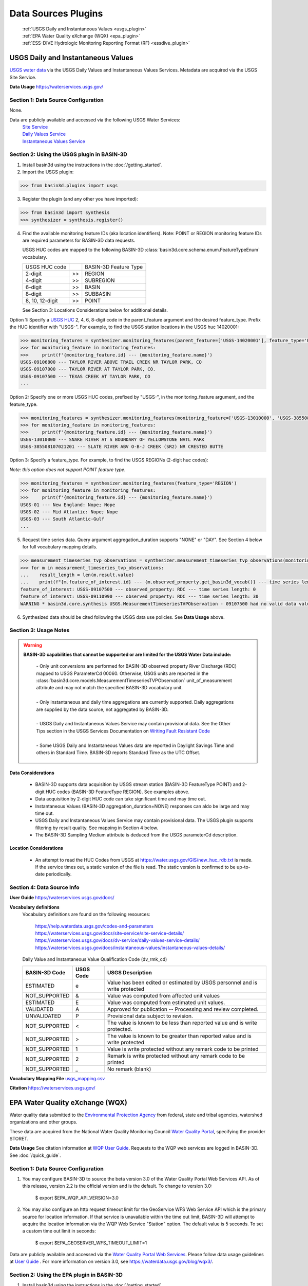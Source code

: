 .. _basin3dplugins:

Data Sources Plugins
********************************

  | :ref:`USGS Daily and Instantaneous Values <usgs_plugin>`
  | :ref:`EPA Water Quality eXchange (WQX) <epa_plugin>`
  | :ref:`ESS-DIVE Hydrologic Monitoring Reporting Format (RF) <essdive_plugin>`

.. _usgs_plugin:

USGS Daily and Instantaneous Values
-----------------------------------
`USGS water data <https://waterservices.usgs.gov/>`_ via the USGS Daily Values and Instantaneous Values Services. Metadata are acquired via the USGS Site Service.

**Data Usage** https://waterservices.usgs.gov/


Section 1: Data Source Configuration
^^^^^^^^^^^^^^^^^^^^^^^^^^^^^^^^^^^^
None.

Data are publicly available and accessed via the following USGS Water Services:
  | `Site Service <https://waterservices.usgs.gov/docs/site-service/site-service-details/>`_
  | `Daily Values Service <https://waterservices.usgs.gov/docs/dv-service/daily-values-service-details/>`_
  | `Instantaneous Values Service <https://waterservices.usgs.gov/docs/instantaneous-values/instantaneous-values-details/>`_


Section 2: Using the USGS plugin in BASIN-3D
^^^^^^^^^^^^^^^^^^^^^^^^^^^^^^^^^^^^^^^^^^^^

1. Install basin3d using the instructions in the :doc:`/getting_started`.

2. Import the USGS plugin:

>>> from basin3d.plugins import usgs

3. Register the plugin (and any other you have imported):

>>> from basin3d import synthesis
>>> synthesizer = synthesis.register()

4. Find the available monitoring feature IDs (aka location identifiers). Note: POINT or REGION monitoring feature IDs are required parameters for BASIN-3D data requests.

   USGS HUC codes are mapped to the following BASIN-3D :class:`basin3d.core.schema.enum.FeatureTypeEnum` vocabulary.

   =============== === =====================
   USGS HUC code       BASIN-3D Feature Type
   --------------- --- ---------------------
   2-digit         >>  REGION
   --------------- --- ---------------------
   4-digit         >>  SUBREGION
   --------------- --- ---------------------
   6-digit         >>  BASIN
   --------------- --- ---------------------
   8-digit         >>  SUBBASIN
   --------------- --- ---------------------
   8, 10, 12-digit >>  POINT
   =============== === =====================

   See Section 3: Locations Considerations below for additional details.

Option 1: Specify a `USGS HUC <https://water.usgs.gov/GIS/huc.html>`_ 2, 4, 6, 8-digit code in the parent_feature argument and the desired feature_type. Prefix the HUC identifier with "USGS-". For example, to find the USGS station locations in the USGS huc 14020001:

.. code-block::

    >>> monitoring_features = synthesizer.monitoring_features(parent_feature=['USGS-14020001'], feature_type='POINT')
    >>> for monitoring_feature in monitoring_features:
    >>>     print(f'{monitoring_feature.id} --- {monitoring_feature.name}')
    USGS-09106800 --- TAYLOR RIVER ABOVE TRAIL CREEK NR TAYLOR PARK, CO
    USGS-09107000 --- TAYLOR RIVER AT TAYLOR PARK, CO.
    USGS-09107500 --- TEXAS CREEK AT TAYLOR PARK, CO
    ...

Option 2: Specify one or more USGS HUC codes, prefixed by "USGS-", in the monitoring_feature argument, and the feature_type.

.. code-block::

    >>> monitoring_features = synthesizer.monitoring_features(monitoring_feature=['USGS-13010000', 'USGS-385508107021201'], feature_type='POINT')
    >>> for monitoring_feature in monitoring_features:
    >>>     print(f'{monitoring_feature.id} --- {monitoring_feature.name}')
    USGS-13010000 --- SNAKE RIVER AT S BOUNDARY OF YELLOWSTONE NATL PARK
    USGS-385508107021201 --- SLATE RIVER ABV O-B-J CREEK (SR2) NR CRESTED BUTTE

Option 3: Specify a feature_type. For example, to find the USGS REGIONs (2-digit huc codes):

*Note: this option does not support POINT feature type.*

.. code-block::

    >>> monitoring_features = synthesizer.monitoring_features(feature_type='REGION')
    >>> for monitoring_feature in monitoring_features:
    >>>     print(f'{monitoring_feature.id} --- {monitoring_feature.name}')
    USGS-01 --- New England: Nope; Nope
    USGS-02 --- Mid Atlantic: Nope; Nope
    USGS-03 --- South Atlantic-Gulf
    ...

5. Request time series data. Query argument aggregation_duration supports "NONE" or "DAY". See Section 4 below for full vocabulary mapping details.

.. code-block::

    >>> measurement_timeseries_tvp_observations = synthesizer.measurement_timeseries_tvp_observations(monitoring_feature=['USGS-09110990', 'USGS-09107500'],observed_property=['RDC','WT'],start_date='2019-10-01',end_date='2019-10-30',aggregation_duration='DAY')
    >>> for m in measurement_timeseries_tvp_observations:
    ...    result_length = len(m.result.value)
    ...    print(f"{m.feature_of_interest.id} --- {m.observed_property.get_basin3d_vocab()} --- time series length: {result_length}")
    feature_of_interest: USGS-09107500 --- observed_property: RDC --- time series length: 0
    feature_of_interest: USGS-09110990 --- observed_property: RDC --- time series length: 30
    WARNING * basin3d.core.synthesis USGS.MeasurementTimeseriesTVPObservation - 09107500 had no valid data values for 00060 that match the query.

6. Synthesized data should be cited following the USGS data use policies. See **Data Usage** above.


Section 3: Usage Notes
^^^^^^^^^^^^^^^^^^^^^^
.. warning::
  **BASIN-3D capabilities that cannot be supported or are limited for the USGS Water Data include:**

    | - Only unit conversions are performed for BASIN-3D observed property River Discharge (RDC) mapped to USGS ParameterCd 00060. Otherwise, USGS units are reported in the :class:`basin3d.core.models.MeasurementTimeseriesTVPObservation` unit_of_measurement attribute and may not match the specified BASIN-3D vocabulary unit.
    |
    | - Only instantaneous and daily time aggregations are currently supported. Daily aggregations are supplied by the data source, not aggregated by BASIN-3D.
    |
    | - USGS Daily and Instantaneous Values Service may contain provisional data. See the Other Tips section in the USGS Services Documentation on `Writing Fault Resistant Code <https://waterservices.usgs.gov/docs/writing-fault-resistant-code/>`_
    |
    | - Some USGS Daily and Instantaneous Values data are reported in Daylight Savings Time and others in Standard Time. BASIN-3D reports Standard Time as the UTC Offset.

Data Considerations
"""""""""""""""""""
  * BASIN-3D supports data acquisition by USGS stream station (BASIN-3D FeatureType POINT) and 2-digit HUC codes (BASIN-3D FeatureType REGION). See examples above.
  * Data acquisition by 2-digit HUC code can take significant time and may time out.
  * Instantaneous Values (BASIN-3D aggregation_duration=NONE) responses can aldo be large and may time out.
  * USGS Daily and Instantaneous Values Service may contain provisional data. The USGS plugin supports filtering by result quality. See mapping in Section 4 below.
  * The BASIN-3D Sampling Medium attribute is deduced from the USGS parameterCd description.

Location Considerations
"""""""""""""""""""""""
  * An attempt to read the HUC Codes from USGS at https://water.usgs.gov/GIS/new_huc_rdb.txt is made. If the service times out, a static version of the file is read. The static version is confirmed to be up-to-date periodically.

Section 4: Data Source Info
^^^^^^^^^^^^^^^^^^^^^^^^^^^
**User Guide** https://waterservices.usgs.gov/docs/

**Vocabulary definitions**
  Vocabulary definitions are found on the following resources:

    | https://help.waterdata.usgs.gov/codes-and-parameters
    | https://waterservices.usgs.gov/docs/site-service/site-service-details/
    | https://waterservices.usgs.gov/docs/dv-service/daily-values-service-details/
    | https://waterservices.usgs.gov/docs/instantaneous-values/instantaneous-values-details/

  Daily Value and Instantaneous Value Qualification Code (dv_rmk_cd)

  =============  =========  ===========================================================================
  BASIN-3D Code  USGS Code  USGS Description
  =============  =========  ===========================================================================
  ESTIMATED      e          Value has been edited or estimated by USGS personnel and is write protected
  NOT_SUPPORTED  &          Value was computed from affected unit values
  ESTIMATED      E          Value was computed from estimated unit values.
  VALIDATED      A          Approved for publication -- Processing and review completed.
  UNVALIDATED    P          Provisional data subject to revision.
  NOT_SUPPORTED  <          The value is known to be less than reported value and is write protected.
  NOT_SUPPORTED  >          The value is known to be greater than reported value and is write protected
  NOT_SUPPORTED  1          Value is write protected without any remark code to be printed
  NOT_SUPPORTED  2          Remark is write protected without any remark code to be printed
  NOT_SUPPORTED  _          No remark (blank)
  =============  =========  ===========================================================================

**Vocabulary Mapping File** `usgs_mapping.csv <https://github.com/BASIN-3D/basin3d/blob/main/basin3d/plugins/usgs_mapping.csv>`_

**Citation** https://waterservices.usgs.gov/

.. _epa_plugin:

EPA Water Quality eXchange (WQX)
--------------------------------
Water quality data submitted to the `Environmental Protection Agency <https://www.epa.gov/waterdata/water-quality-data>`_
from federal, state and tribal agencies, watershed organizations and other groups.

These data are acquired from the National Water Quality Monitoring Council `Water Quality Portal <https://www.waterqualitydata.us/>`_,
specifying the provider STORET.

**Data Usage** See citation information at `WQP User Guide <https://www.waterqualitydata.us/portal_userguide/>`_. Requests to the WQP web services are logged in BASIN-3D. See :doc:`/quick_guide`.

Section 1: Data Source Configuration
^^^^^^^^^^^^^^^^^^^^^^^^^^^^^^^^^^^^
1. You may configure BASIN-3D to source the beta version 3.0 of the Water Quality Portal Web Services API. As of this release, version 2.2 is the official version and is the default. To change to version 3.0:

    $ export $EPA_WQP_API_VERSION=3.0

2. You may also configure an http request timeout limit for the GeoService WFS Web Service API which is the primary source for location information. If that service is unavailable within the time out limit, BASIN-3D will attempt to acquire the location information via the WQP Web Service "Station" option. The default value is 5 seconds. To set a custom time out limit in seconds:

    $ export $EPA_GEOSERVER_WFS_TIMEOUT_LIMIT=1

Data are publicly available and accessed via the `Water Quality Portal Web Services <https://www.waterqualitydata.us/webservices_documentation/>`_.
Please follow data usage guidelines at `User Guide <https://www.waterqualitydata.us/portal_userguide/>`_ .
For more information on version 3.0, see https://waterdata.usgs.gov/blog/wqx3/.


Section 2: Using the EPA plugin in BASIN-3D
^^^^^^^^^^^^^^^^^^^^^^^^^^^^^^^^^^^^^^^^^^^

1. Install basin3d using the instructions in the :doc:`/getting_started`.

2. Import the EPA WQX plugin:

>>> from basin3d.plugins import epa

3. Register the plugin (and any other you have imported):

>>> from basin3d import synthesis
>>> synthesizer = synthesis.register()

4. Find the available monitoring feature IDs (aka location identifiers). Note: These monitoring feature IDs are required parameters for BASIN-3D data requests.

Option 1: Specify a `USGS HUC <https://water.usgs.gov/GIS/huc.html>`_ 2, 4, 6, 8, 10, or 12-digit code in the parent_feature argument. Prefix the HUC identifier with "EPA-".
The BASIN-3D USGS plugin can be used to find USGS HUC information and identifiers. For example, to find the EPA locations in the USGS huc 14020001:

.. code-block::

    >>> monitoring_features = synthesizer.monitoring_features(parent_feature=['EPA-14020001'])
    >>> for monitoring_feature in monitoring_features:
    >>>     print(f'{monitoring_feature.id} --- {monitoring_feature.name}')
    EPA-21COL001-000058 --- TAYLOR RIVER AT ALMONT
    EPA-21COL001-000078 --- EAST RIVER AT CONFL. WITH TAYLOR
    EPA-21COL001-000150 --- SLATE RIVER ABOVE COAL CREEK
    ...

Option 2: Specify one or more EPA Site IDs, prefixed by "EPA-", in the monitoring_feature argument:

.. code-block::

    >>> monitoring_features = synthesizer.monitoring_features(monitoring_feature=['EPA-CORIVWCH_WQX-176', 'EPA-11NPSWRD_WQX-BLCA_09128000'])
    >>> for monitoring_feature in monitoring_features:
    >>>     print(f'{monitoring_feature.id} --- {monitoring_feature.name}')
    EPA-11NPSWRD_WQX-BLCA_09128000 --- GUNNISON RIVER BELOW GUNNISON TUNNEL, CO
    EPA-CORIVWCH_WQX-176 --- Uncompahgre -  Confluence Park


5. Request time series data. Query argument aggregation_duration supports "NONE" or "DAY". See Section 4 below for full vocabulary mapping details. See Section 3: Data Considerations below for details on how data below detection limits are handled.

.. code-block::

    >>> measurement_timeseries_tvp_observations = synthesizer.measurement_timeseries_tvp_observations(monitoring_feature=['EPA-CCWC-COAL-26', 'EPA-CCWC-MM-29 WASH #3'], observed_property=['As', 'WT', 'DO'], start_date='2010-01-01', end_date='2011-01-01', aggregation_duration='NONE')
    >>> for m in measurement_timeseries_tvp_observations:
    ...     for r in m.result.value:
    ...         print(f"feature_of_interest:'{m.feature_of_interest}' observed_property:{m.observed_property} timestamp:{r.timestamp} value:{r.value} {m.unit_of_measurement}" )
    ...
    Could not parse expected numerical measurement value <0.500
    Could not parse expected numerical measurement value <2.50
    Could not parse expected numerical measurement value <0.500
    Could not parse expected numerical measurement value <0.500
    feature_of_interest:'EPA-CCWC-COAL-26' observed_property:As timestamp:2010-08-17T11:30:00-07:00 value:14.4 ug/L
    feature_of_interest:'EPA-CCWC-COAL-26' observed_property:As timestamp:2010-10-12T14:27:00-07:00 value:14.0 ug/L
    feature_of_interest:'EPA-CCWC-COAL-26' observed_property:As timestamp:2010-10-12T14:27:00-07:00 value:9.44 ug/L
    feature_of_interest:'EPA-CCWC-COAL-26' observed_property:As timestamp:2010-05-18T16:21:00-07:00 value:3.38 ug/L
    feature_of_interest:'EPA-CCWC-COAL-26' observed_property:As timestamp:2010-10-12T14:27:00-07:00 value:9.73 ug/L
    feature_of_interest:'EPA-CCWC-COAL-26' observed_property:As timestamp:2010-04-20T13:43:00-07:00 value:4.19 ug/L
    feature_of_interest:'EPA-CCWC-COAL-26' observed_property:As timestamp:2010-10-12T14:27:00-07:00 value:11.7 ug/L
    feature_of_interest:'EPA-CCWC-COAL-26' observed_property:As timestamp:2010-08-17T11:30:00-07:00 value:14.3 ug/L
    feature_of_interest:'EPA-CCWC-COAL-26' observed_property:As timestamp:2010-05-18T16:21:00-07:00 value:3.98 ug/L
    feature_of_interest:'EPA-CCWC-COAL-26' observed_property:As timestamp:2010-08-17T11:30:00-07:00 value:15.1 ug/L
    feature_of_interest:'EPA-CCWC-COAL-26' observed_property:WT timestamp:2010-04-20T13:43:00-07:00 value:0.8 deg C
    feature_of_interest:'EPA-CCWC-MM-29 WASH #3' observed_property:WT timestamp:2010-04-20T15:00:00-07:00 value:1.52 deg C
    feature_of_interest:'EPA-CCWC-MM-29 WASH #3' observed_property:DO timestamp:2010-04-20T15:00:00-07:00 value:14.28 mg/L
    feature_of_interest:'EPA-CCWC-COAL-26' observed_property:DO timestamp:2010-04-20T13:43:00-07:00 value:10.78 mg/L
    Could not parse expected numerical measurement value <0.500
    Could not parse expected numerical measurement value <2.50
    Could not parse expected numerical measurement value <0.500
    Could not parse expected numerical measurement value <0.500


6. Synthesized data should be cited following the Water Quality Portal data use policies. See **Data Usage** above.


Section 3: Usage Notes
^^^^^^^^^^^^^^^^^^^^^^
.. warning::
  **BASIN-3D capabilities that cannot be supported or are limited for the EPA WQX data source include:**

    | - No unit conversions are performed for data values. Each :class:`basin3d.core.models.MeasurementTimeseriesTVPObservation` object will have consistent units for its data values. The EPA WQX units are reported in the :class:`basin3d.core.models.MeasurementTimeseriesTVPObservation` unit_of_measurement attribute and may not match the specified BASIN-3D vocabulary unit. Note: Unit conversions are performed for any depth / height information from "ft", "cm", or "in" to meters.
    |
    | - Timestamps are reported in both Standard and Daylight Savings time. When supplied, the utc_offset is reported in the :class:`basin3d.core.models.TimeValuePair` timestamp attribute following the ISO format. Because the utc_offset changes during the year, no value is reported in the :class:`basin3d.core.models.MeasurementTimeseriesTVPObservation` utc_offset attribute.
    |
    | - Only instantaneous and daily time aggregations are currently supported. Daily aggregations are supplied by the data source, not aggregated by BASIN-3D. All data with no EPA WQX Field "ResultTimeBasisText" reported are considered instantaneous. See Section 4 for details on EPA WQX Fields.

Data Considerations
"""""""""""""""""""
  * Supported data are `Sample Results (Physical/Chemical) <https://www.waterqualitydata.us/portal_userguide/#table-7-sample-results-physicalchemical-result-retrieval-metadata>`_ data categorization.
  * Data are not continuous time series; however they are reported as such. Thus, it is possible that replicate observations may be reported at the same timestamp. This may complicate combination with continuous time series data.
  * Data values below detection limits are indicated in EPA WQX using the less than symbol "<". These values are not supported by BASIN-3D. See the :class:`basin3d.core.schema.query.SynthesisMessage` in the :class:`basin3d.core.schema.query.SynthesisResponse` messages attribute.
  * Both start and end timestamps may be provided by EPA WQX. Only the start timestamp information is mapped to the BASIN-3D objects.
  * Additional metadata not supported by BASIN-3D like analysis temperature and sample fraction are reported in the :class:`basin3d.core.models.MeasurementTimeseriesTVPObservation` id attribute.

Location Considerations
"""""""""""""""""""""""
  * All locations are considered POINT locations.
  * Height and depth references do not seem to be standardized and are not consistently reported. When it is, it is not captured in the BASIN-3D objects.
  * EPA location identifiers may be acquired using USGS HUC codes in the :class:`basin3d.core.schema.query.QueryMonitoringFeature` parent_feature attribute. See example above.


Section 4: Data Source Info
^^^^^^^^^^^^^^^^^^^^^^^^^^^
**User Guide** https://www.waterqualitydata.us/portal_userguide/

**Vocabulary definitions** https://www.epa.gov/waterdata/storage-and-retrieval-and-water-quality-exchange-domain-services-and-downloads

  ============================  =======================
  EPA WQX Field                 BASIN-3D Attribute
  ============================  =======================
  CharacteristicName            OBSERVED_PROPERTY
  ----------------------------  -----------------------
  ActivityMedia                 SAMPLING_MEDIUM
  ----------------------------  -----------------------
  StatisticBase                 STATISTIC
  ----------------------------  -----------------------
  ResultStatus                  RESULT_QUALITY
  ----------------------------  -----------------------
  ResultValueType (Estimate)    RESULT_QUALITY
  ----------------------------  -----------------------
  ResultTimeBasis               AGGREGATION_DURATION
  ============================  =======================

**Vocabulary Mapping File** `epa_mapping.csv <https://github.com/BASIN-3D/basin3d/blob/main/basin3d/plugins/epa_mapping.csv>`_

**Citation** Water Quality Portal. Washington (DC): National Water Quality Monitoring Council, United States Geological Survey (USGS), Environmental Protection Agency (EPA); 2021. https://doi.org/10.5066/P9QRKUVJ.

.. _essdive_plugin:

ESS-DIVE Hydrologic Monitoring Reporting Format (RF) Plugin
-----------------------------------------------------------
The `Environmental System Science Data Infrastructure for a Virtual Ecosystem (ESS-DIVE) <https://ess-dive.lbl.gov/>`_ is a data repository for Earth and environmental sciences research supported by the US Department of Energy.

The ESS-DIVE plugin supports datasets formatted using the `ESS-DIVE Community Hydrologic Monitoring Reporting Format <https://github.com/ess-dive-community/essdive-hydrologic-monitoring>`_.

Desired datasets must be downloaded to your local machine. Use the `ESS-DIVE data portal <https://data.ess-dive.lbl.gov/data>`_ to discover and download datasets of interest. Additionally, any dataset that follows the reporting format can be synthesized with the plugin.

Data usage should follow the `ESS-DIVE Data Use and Citation policies <https://ess-dive.lbl.gov/data-use-and-citation>`_.
We recommend that DOI information be acquired for data citation while users are acquiring the datasets for local configuration. Future versions of the ESS-DIVE plugin aim to provide the DOI automatically with query results.

Section 1: Data Source Configuration
^^^^^^^^^^^^^^^^^^^^^^^^^^^^^^^^^^^^
1. Each dataset must have its own directory within a single, top-level directory. Each dataset must have files organized into 2 subdirectories called "data" and "locations".

  |    -- Top-level directory
  |       -- Dataset 1 directory
  |          -- data
  |          -- locations
  |       -- Dataset 2 directory
  |          -- data
  |          -- locations
  |       ...


2. Each dataset directory must use the following naming convention::

    <location_grouping_code>-<dataset_name>-pid-<essdive_dataset_pid>

  where,

   - *location_grouping_code* is a user-defined short, unique code for datasets that a share location naming schema. For example, ESS-DIVE projects may define a common set of location identifiers that project researchers use in their separate measurement collections.
     An example *location_group_code* is WFSFA for the Watershed Function-SFA project. If you don't have information to determine datasets that share the same location naming schema, we recommend using a different code of your choice for each dataset.
   - *dataset_name* is a user-defined human-readable name of the dataset that will be included in the BASIN-3D metadata. Use underscores to separate words. Users may choose to use the dataset title and/or a shortened versions of it.
   - *essdive_dataset_pid* is the ESS-DIVE persistent identifier (pid) for the dataset. It can be found on the ESS-DIVE dataset webpage in the header above the list of files in the dataset (see screenshot in example below).

  Do not use hyphens in the *location_grouping_code* or *dataset_name*.

  An example dataset directory name: ``SPS21-Spatial_Study_2021_River_Corridor_Watershed_Biogeochemistry_SFA-pid-ess-dive-af2abbeb5ffb423-20230509T155621313`` for the dataset
  `Spatial Study 2021: Sensor-Based Time Series of Surface Water Temperature, Specific Conductance, Total Dissolved Solids, Turbidity, pH, and Dissolved Oxygen from across Multiple Watersheds in the Yakima River Basin, Washington, USA <https://data.ess-dive.lbl.gov/view/doi:10.15485/1892052>`_,
  where,

    - ``SPS21`` is the *location_grouping_code*.
    - ``Spatial_Study_2021_River_Corridor_Watershed_Biogeochemistry_SFA`` is the *dataset_name*; Note: no hyphens used.
    - ``ess-dive-af2abbeb5ffb423-20230509T155621313`` is the *essdive_dataset_pid*. See screenshot below for pid location on a dataset's ESS-DIVE webpage.

    .. image:: _static/images/ess-dive_pid_example.png
      :align: center


  The same *location_grouping_code* should be used for datasets if they share the same location naming schema, i.e., the same location identifiers / names.
  For example, Watershed Function-SFA has a standardized locations list that all researchers use to identify the locations where measurements are being made.
  If 2 observation types are taken at the same WFSFA location and submitted to ESS-DIVE in separate datasets, both of those datasets should use the same *location_grouping_code* so that the BASIN-3D location identifiers are the same.

  See Section 3 below for more information on how location identification, including *location_grouping_code*, is used in the BASIN-3D monitoring feature objects.

3. The locations subdirectory in each dataset can contain only 2 files. One **must** be the Installation Methods file, described in
   the `reporting format instructions <https://github.com/ess-dive-community/essdive-hydrologic-monitoring/blob/main/HydroRF_Instructions.md>`_.
   The other can be a supplementary locations information file that uses
   the `Hydrologic Monitoring Reporting Format defined terms <https://github.com/ess-dive-community/essdive-hydrologic-monitoring/blob/main/HydroRF_Term_Guide.md>`_.

4. All data files should be put in the data subdirectory. Data files must follow the `reporting format instructions <https://github.com/ess-dive-community/essdive-hydrologic-monitoring/blob/main/HydroRF_Instructions.md>`_ or they will not be synthesized. Hierarchical structures are not supported.

5. The top-level directory path must be configured as an environmental variable in the environment where you are running basin3d::

    $ export $ESSDIVE_DATASETS_PATH=<top_level_directory_path>


Section 2: Using the ESSDIVE plugin in BASIN-3D
^^^^^^^^^^^^^^^^^^^^^^^^^^^^^^^^^^^^^^^^^^^^^^^
*Note: Only dataset files that follow the ESS-DIVE Hydrological Monitoring Reporting Format are supported by BASIN-3D in the ESSDIVE plugin.*

1. Install basin3d using the instructions in the :doc:`Getting Started Guide </getting_started>`.

2. Configure datasets as described above. Including specifying the top-level directory path as an environmental variable.

3. Import the ESS-DIVE plugin::

    >>> from basin3d.plugins import essdive

4. Register the plugin (and any other you have imported)::

    >>> synthesizer = synthesis.register()

5. Find the available monitoring feature IDs (aka location identifiers). Note: BASIN-3D data requests must have monitoring features listed by ID::

    >>> monitoring_features = synthesizer.monitoring_features(datasource='ESSDIVE')
    >>> for monitoring_feature in monitoring_features:
    >>>     print(f'{monitoring_feature.id} --- {monitoring_feature.name}')

6. Request time series data (arguments in the example below, including monitoring_feature IDs, are for illustration only)::

    >>> measurement_timeseries_tvp_observations = synthesizer.measurement_timeseries_tvp_observations(monitoring_feature=['ESSDIVE-LOCGRP1-Site1'], observed_property=['PH', 'WT'], start_date='2022-01-01', aggregation_duration='NONE')
    >>> for mvp in measurement_timeseries_tvp_observations:
    >>>    print(f'{mvp.feature_of_interest.id} --- {mvp.observed_property}'

7. Synthesized data should be cited following the ESS-DIVE data usage policy.

Section 3: Usage Notes
^^^^^^^^^^^^^^^^^^^^^^

.. warning::
  **BASIN-3D capabilities that cannot be supported or are limited for the ESS-DIVE Hydrological Monitoring RF include:**

    | - All locations are considered POINT for the feature_type Monitoring Feature attribute.

    | - All data are considered instantaneous. The RF does not describe standard reporting of temporal aggregation and statistics.

    | - Monitoring Feature parent_feature attribute is not supported because the reporting format does not support it.

    | - Monitoring Feature observed_properties attribute is not supported.

    | - When using the synthesizer.monitoring_feature() method, locations are not resolved by depth. If available in the metadata, depths will be listed in the description field of the monitoring feature object. Depths are be resolved for data requests, i.e., for synthesizer.measurement_timeseries_tvp_observations() method, separate time series objects with distinct location information are generated.

General considerations
""""""""""""""""""""""

  * The plugin will extract only information that strictly follows the defined portions of the Hydrologic Monitoring Reporting Format. Datasets and individual files that do not match the format are not snythesized. The plugin may skip a dataset wholly or partial.
  * For example, the plugin does not support custom vocabularies defined in a data dictionary. It cannot extract location information referenced in another ESS-DIVE dataset listed in the file-level metadata and/or data dictionary.
  * The plugin supports csv files that can be ingested with Python pandas package. Large files may not be readable as chunking is not enabled in this first version.
  * Location latitude and longitude must be present in the dataset for a particular time series to be synthesized.
  * The plugin assumes that the reporting format is applied uniformly within a dataset. It assesses an initial data file and discards any data files there after that do not follow the same reporting format application.

Data considerations
"""""""""""""""""""

  * Only `vocabulary defined by the reporting format <https://github.com/ess-dive-community/essdive-hydrologic-monitoring/blob/main/HydroRF_RecommendedVocabulary.md>`_ is supported.
  * The reporting format allows variables to have a single suffix (e.g., pH_1) to indicate the sensor when multiple sensors measuring the same property are employed. The plugin supports any defined variable vocabulary with a single suffix separated by an underscore. Note: the plugin does not validate the suffix as a valid sensor ID.
  * The reporting format defined terms Sensor_Depth and Sensor_Elevation are assumed to vary in time and are not supported at this time. Depth and Elevation terms are considered fixed and included in a time series location metadata.
  * The reporting format implies that complete time series are contained in a single file for a given variable. The plugin follows this assumption and does not piece together a complete time series (i.e., time periods) separated into multiple files.

Location considerations
"""""""""""""""""""""""

  * If Site_ID is not provided, an location ID is created using the lat / long coordinates. The lat / long ID is used as a monitoring feature ID in a data query.
  * BASIN-3D monitoring feature identifiers are constructed as follows: ESSDIVE-<location_grouping_code>-<dataset_location_id>, where the *dataset_location_identifier* is either the provided Site_ID or the constructed lat / long ID. *location_grouping_code* is described in Section 1.
  * Sensor_ID is not considered a unique location identifier. Different lat, long, depth/elevation values must be used to distinguish separate locations. If multiple sensors are deployed as replicates at the same location, their data will be returned in separate time series objects with the same location information.
  * The plugin does not validate consistency of Site_ID and lat / long coordinates. The reporting format allows for location information to be specified repeatedly in multiple places within the various files. Only one location per Site_ID is generated. All others with the same Site_ID that encountered afterward are ignored.

Section 4: Data Source Info
^^^^^^^^^^^^^^^^^^^^^^^^^^^
**User Guide** https://github.com/ess-dive-community/essdive-hydrologic-monitoring/ See the Instructions documentation.

**Vocabulary definitions**
https://github.com/ess-dive-community/essdive-hydrologic-monitoring/blob/main/HydroRF_RecommendedVocabulary.md
https://github.com/ess-dive-community/essdive-hydrologic-monitoring/blob/main/HydroRF_Term_Guide.md

**Vocabulary Mapping File** `essdive_mapping.csv <https://github.com/BASIN-3D/basin3d/blob/main/basin3d/plugins/essdive_mapping.csv>`_

**Citation** Goldman A E ; Ren H ; Torgeson J ; Zhou H (2021): ESS-DIVE Reporting Format for Hydrologic Monitoring Data and Metadata. Environmental Systems Science Data Infrastructure for a Virtual Ecosystem (ESS-DIVE). doi:10.15485/1822940
